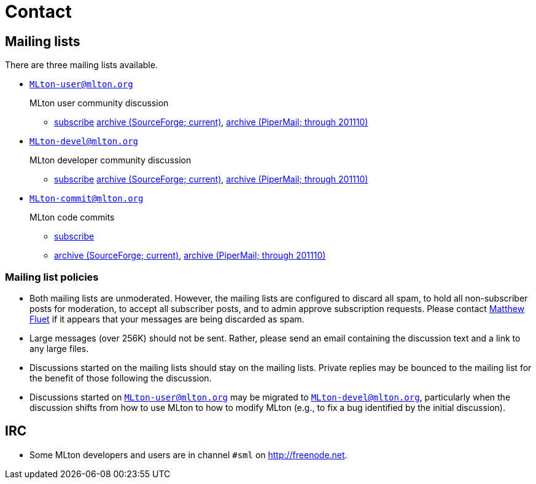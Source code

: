 = Contact

== Mailing lists

There are three mailing lists available.

* mailto:MLton-user@mlton.org[`MLton-user@mlton.org`]
+
MLton user community discussion
+
--
* https://lists.sourceforge.net/lists/listinfo/mlton-user[subscribe]
https://sourceforge.net/mailarchive/forum.php?forum_name=mlton-user[archive (SourceForge; current)],
http://www.mlton.org/pipermail/mlton-user/[archive (PiperMail; through 201110)]
--

* mailto:MLton-devel@mlton.org[`MLton-devel@mlton.org`]
+
MLton developer community discussion
+
--
* https://lists.sourceforge.net/lists/listinfo/mlton-devel[subscribe]
https://sourceforge.net/mailarchive/forum.php?forum_name=mlton-devel[archive (SourceForge; current)],
http://www.mlton.org/pipermail/mlton-devel/[archive (PiperMail; through 201110)]
--

* mailto:MLton-commit@mlton.org[`MLton-commit@mlton.org`]
+
MLton code commits
+
--
* https://lists.sourceforge.net/lists/listinfo/mlton-commit[subscribe]
* https://sourceforge.net/mailarchive/forum.php?forum_name=mlton-commit[archive (SourceForge; current)],
http://www.mlton.org/pipermail/mlton-commit/[archive (PiperMail; through 201110)]
--


=== Mailing list policies

* Both mailing lists are unmoderated.  However, the mailing lists are
configured to discard all spam, to hold all non-subscriber posts
for moderation, to accept all subscriber posts, and to admin approve
subscription requests.  Please contact
mailto:matthew.fluet@gmail.com[Matthew Fluet] if it appears that your
messages are being discarded as spam.

* Large messages (over 256K) should not be sent.  Rather, please send
an email containing the discussion text and a link to any large files.

/////
* Very active mailto:MLton-devel@mlton.org[`MLton@mlton.org`] list
members who might otherwise be expected to provide a fast response
should send a message when they will be offline for more than a few
days.  The convention is to put
"``__userid__ offline until __date__``" in the subject line to make it
easy to scan.
/////

* Discussions started on the mailing lists should stay on the mailing
lists.  Private replies may be bounced to the mailing list for the
benefit of those following the discussion.

* Discussions started on
mailto:MLton-user@mlton.org[`MLton-user@mlton.org`] may be migrated to
mailto:MLton-devel@mlton.org[`MLton-devel@mlton.org`], particularly
when the discussion shifts from how to use MLton to how to modify
MLton (e.g., to fix a bug identified by the initial discussion).

== IRC

* Some MLton developers and users are in channel `#sml` on http://freenode.net.
